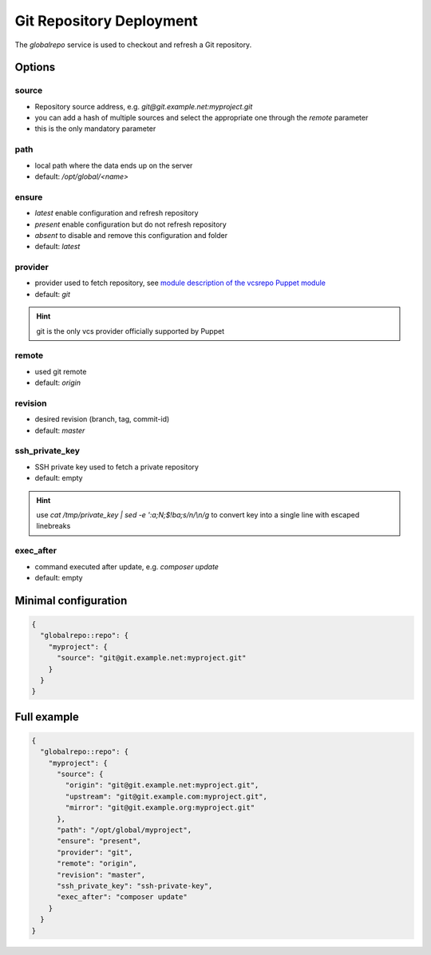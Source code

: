 Git Repository Deployment
=========================

The `globalrepo` service is used to checkout and refresh a Git repository.

Options
-------

source
~~~~~~

* Repository source address, e.g. `git@git.example.net:myproject.git`
* you can add a hash of multiple sources and select the appropriate one through the `remote` parameter
* this is the only mandatory parameter

path
~~~~

* local path where the data ends up on the server
* default: `/opt/global/<name>`

ensure
~~~~~~

* `latest` enable configuration and refresh repository
* `present` enable configuration but do not refresh repository
* `absent` to disable and remove this configuration and folder
* default: `latest`

provider
~~~~~~~~

* provider used to fetch repository, see `module description of the vcsrepo Puppet module <https://github.com/puppetlabs/puppetlabs-vcsrepo#module-description>`__
* default: `git`

.. hint:: git is the only vcs provider officially supported by Puppet

remote
~~~~~~

* used git remote
* default: `origin`

revision
~~~~~~~~

* desired revision (branch, tag, commit-id)
* default: `master`

ssh_private_key
~~~~~~~~~~~~~~~

* SSH private key used to fetch a private repository
* default: empty

.. hint:: use `cat /tmp/private_key | sed -e ':a;N;$!ba;s/\n/\\n/g` to convert key into a single line with escaped linebreaks

exec_after
~~~~~~~~~~

* command executed after update, e.g. `composer update`
* default: empty


Minimal configuration
---------------------

.. code-block:: json

  {
    "globalrepo::repo": {
      "myproject": {
        "source": "git@git.example.net:myproject.git"
      }
    }
  }

Full example
------------

.. code-block:: json

  {
    "globalrepo::repo": {
      "myproject": {
        "source": {
          "origin": "git@git.example.net:myproject.git",
          "upstream": "git@git.example.com:myproject.git",
          "mirror": "git@git.example.org:myproject.git"
        },
        "path": "/opt/global/myproject",
        "ensure": "present",
        "provider": "git",
        "remote": "origin",
        "revision": "master",
        "ssh_private_key": "ssh-private-key",
        "exec_after": "composer update"
      }
    }
  }
